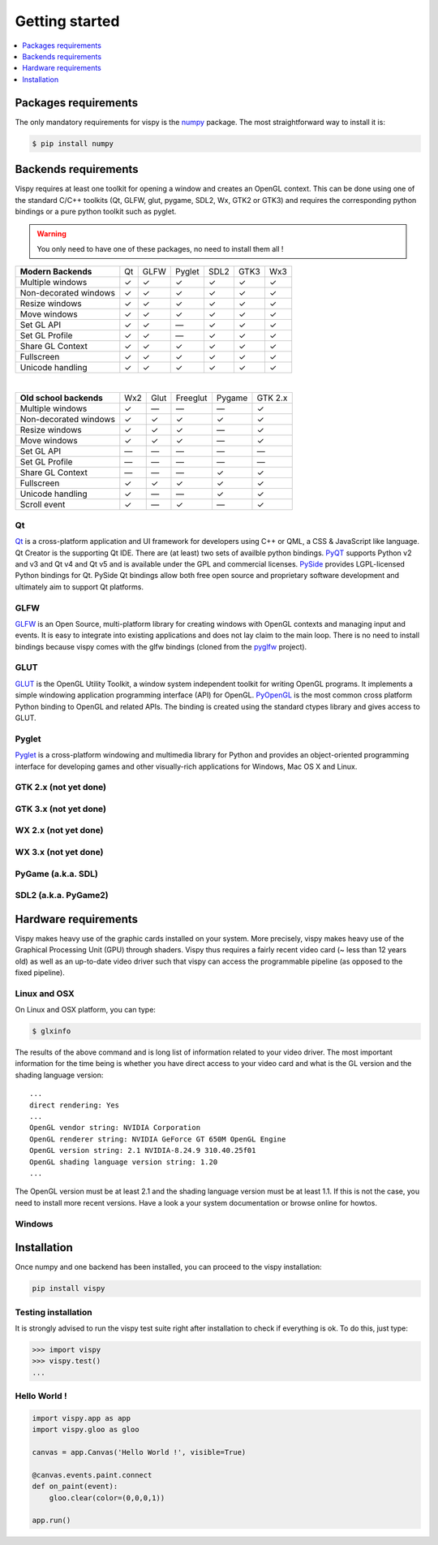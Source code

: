 ===============================================================================
Getting started
===============================================================================

.. contents::
   :local:
   :depth: 1


Packages requirements
=====================

The only mandatory requirements for vispy is the `numpy <http://numpy.org>`_
package. The most straightforward way to install it is:

.. code-block:: bash

   $ pip install numpy


Backends requirements
=====================

Vispy requires at least one toolkit for opening a window and creates an OpenGL
context. This can be done using one of the standard C/C++ toolkits (Qt, GLFW,
glut, pygame, SDL2, Wx, GTK2 or GTK3) and requires the corresponding python
bindings or a pure python toolkit such as pyglet.

.. warning::

   You only need to have one of these packages, no need to install them all !

===================== === ==== ====== ==== ==== ===
**Modern Backends**   Qt  GLFW Pyglet SDL2 GTK3 Wx3
--------------------- --- ---- ------ ---- ---- ---
Multiple windows       ✓   ✓     ✓     ✓    ✓    ✓
--------------------- --- ---- ------ ---- ---- ---
Non-decorated windows  ✓   ✓     ✓     ✓    ✓    ✓
--------------------- --- ---- ------ ---- ---- ---
Resize windows         ✓   ✓     ✓     ✓    ✓    ✓
--------------------- --- ---- ------ ---- ---- ---
Move windows           ✓   ✓     ✓     ✓    ✓    ✓
--------------------- --- ---- ------ ---- ---- ---
Set GL API             ✓   ✓    —      ✓    ✓    ✓
--------------------- --- ---- ------ ---- ---- ---
Set GL Profile         ✓   ✓    —      ✓    ✓    ✓
--------------------- --- ---- ------ ---- ---- ---
Share GL Context       ✓   ✓     ✓     ✓    ✓    ✓
--------------------- --- ---- ------ ---- ---- ---
Fullscreen             ✓   ✓     ✓     ✓    ✓    ✓
--------------------- --- ---- ------ ---- ---- ---
Unicode handling       ✓   ✓     ✓     ✓    ✓    ✓
===================== === ==== ====== ==== ==== ===

|

======================== === ==== ======== ====== =======
**Old school backends**  Wx2 Glut Freeglut Pygame GTK 2.x
------------------------ --- ---- -------- ------ -------
Multiple windows          ✓   —      —       —      ✓
------------------------ --- ---- -------- ------ -------
Non-decorated windows     ✓   ✓      ✓       ✓      ✓
------------------------ --- ---- -------- ------ -------
Resize windows            ✓   ✓      ✓       —      ✓
------------------------ --- ---- -------- ------ -------
Move windows              ✓   ✓      ✓       —      ✓
------------------------ --- ---- -------- ------ -------
Set GL API                —   —      —       —      —
------------------------ --- ---- -------- ------ -------
Set GL Profile            —   —      —       —      —
------------------------ --- ---- -------- ------ -------
Share GL Context          —   —      —       ✓      ✓
------------------------ --- ---- -------- ------ -------
Fullscreen                ✓  ✓       ✓       ✓      ✓
------------------------ --- ---- -------- ------ -------
Unicode handling          ✓   —      —       ✓      ✓
------------------------ --- ---- -------- ------ -------
Scroll event              ✓   —      ✓       —      ✓
======================== === ==== ======== ====== =======


Qt
--

`Qt <http://qt-project.org>`_ is a cross-platform application and UI framework
for developers using C++ or QML, a CSS & JavaScript like language. Qt Creator
is the supporting Qt IDE. There are (at least) two sets of availble python
bindings. `PyQT <http://pyqt.sourceforge.net>`_ supports Python v2 and v3 and
Qt v4 and Qt v5 and is available under the GPL and commercial licenses. `PySide
<http://qt-project.org/wiki/PySide>`_ provides LGPL-licensed Python bindings
for Qt. PySide Qt bindings allow both free open source and proprietary software
development and ultimately aim to support Qt platforms.

GLFW
----

`GLFW <http://www.glfw.org>`_ is an Open Source, multi-platform library for
creating windows with OpenGL contexts and managing input and events. It is easy
to integrate into existing applications and does not lay claim to the main
loop. There is no need to install bindings because vispy comes with the glfw
bindings (cloned from the `pyglfw <https://github.com/rougier/pyglfw>`_ project).

GLUT
----

`GLUT <http://www.opengl.org/resources/libraries/glut/>`_ is the OpenGL Utility
Toolkit, a window system independent toolkit for writing OpenGL programs. It
implements a simple windowing application programming interface (API) for
OpenGL. `PyOpenGL <http://pyopengl.sourceforge.net>`_ is the most common
cross platform Python binding to OpenGL and related APIs. The binding is
created using the standard ctypes library and gives access to GLUT.

Pyglet
------

`Pyglet <http://www.pyglet.org>`_ is a cross-platform windowing and multimedia
library for Python and provides an object-oriented programming interface for
developing games and other visually-rich applications for Windows, Mac OS X
and Linux.


GTK 2.x (not yet done)
----------------------

GTK 3.x (not yet done)
----------------------

WX 2.x (not yet done)
---------------------

WX 3.x (not yet done)
---------------------

PyGame (a.k.a. SDL)
-------------------

SDL2 (a.k.a. PyGame2)
---------------------




Hardware requirements
=====================

Vispy makes heavy use of the graphic cards installed on your system. More
precisely, vispy makes heavy use of the Graphical Processing Unit (GPU) through
shaders. Vispy thus requires a fairly recent video card (~ less than 12 years
old) as well as an up-to-date video driver such that vispy can access the
programmable pipeline (as opposed to the fixed pipeline).


Linux and OSX
-------------

On Linux and OSX platform, you can type:

.. code-block:: bash

   $ glxinfo

The results of the above command and is long list of information related to
your video driver. The most important information for the time being is whether
you have direct access to your video card and what is the GL version and the
shading language version::

   ...
   direct rendering: Yes
   ...
   OpenGL vendor string: NVIDIA Corporation
   OpenGL renderer string: NVIDIA GeForce GT 650M OpenGL Engine
   OpenGL version string: 2.1 NVIDIA-8.24.9 310.40.25f01
   OpenGL shading language version string: 1.20
   ...


The OpenGL version must be at least 2.1 and the shading language version must
be at least 1.1. If this is not the case, you need to install more recent
versions. Have a look a your system documentation or browse online for howtos.


Windows
-------





Installation
============

Once numpy and one backend has been installed, you can proceed to the vispy
installation:

.. code-block:: bash

   pip install vispy


Testing installation
--------------------

It is strongly advised to run the vispy test suite right after installation to
check if everything is ok. To do this, just type:

.. code-block:: pycon

   >>> import vispy
   >>> vispy.test()
   ...


Hello World !
-------------

.. code-block:: python

   import vispy.app as app
   import vispy.gloo as gloo

   canvas = app.Canvas('Hello World !', visible=True)

   @canvas.events.paint.connect
   def on_paint(event):
       gloo.clear(color=(0,0,0,1))

   app.run()
